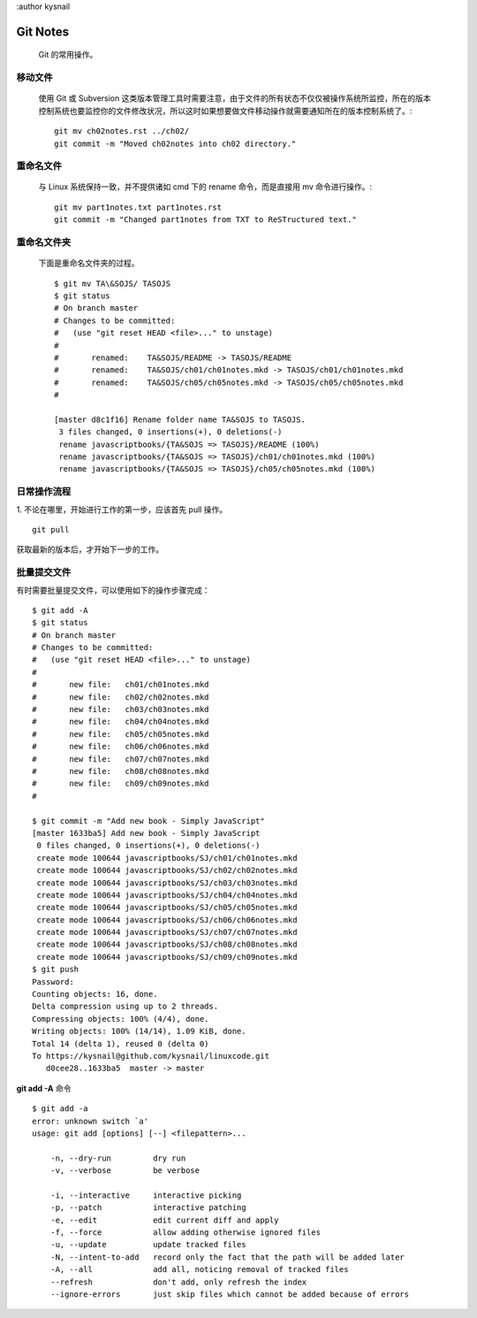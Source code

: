 :author kysnail

Git Notes
=========

    Git 的常用操作。

移动文件
--------
    使用 Git 或 Subversion 这类版本管理工具时需要注意，由于文件的所有状态不仅仅被操作系统所监控，所在的版本
    控制系统也要监控你的文件修改状况，所以这时如果想要做文件移动操作就需要通知所在的版本控制系统了。::
	git mv ch02notes.rst ../ch02/
	git commit -m "Moved ch02notes into ch02 directory."

重命名文件
----------
    与 Linux 系统保持一致，并不提供诸如 cmd 下的 rename 命令，而是直接用 mv 命令进行操作。::

	git mv part1notes.txt part1notes.rst
	git commit -m "Changed part1notes from TXT to ReSTructured text."


重命名文件夹
------------
    下面是重命名文件夹的过程。 ::

	$ git mv TA\&SOJS/ TASOJS
	$ git status
	# On branch master
	# Changes to be committed:
	#   (use "git reset HEAD <file>..." to unstage)
	#
	#	renamed:    TA&SOJS/README -> TASOJS/README
	#	renamed:    TA&SOJS/ch01/ch01notes.mkd -> TASOJS/ch01/ch01notes.mkd
	#	renamed:    TA&SOJS/ch05/ch05notes.mkd -> TASOJS/ch05/ch05notes.mkd
	#

	[master d8c1f16] Rename folder name TA&SOJS to TASOJS.
	 3 files changed, 0 insertions(+), 0 deletions(-)
	 rename javascriptbooks/{TA&SOJS => TASOJS}/README (100%)
	 rename javascriptbooks/{TA&SOJS => TASOJS}/ch01/ch01notes.mkd (100%)
	 rename javascriptbooks/{TA&SOJS => TASOJS}/ch05/ch05notes.mkd (100%)

日常操作流程
------------
1. 不论在哪里，开始进行工作的第一步，应该首先 pull 操作。
::

    git pull

获取最新的版本后，才开始下一步的工作。


批量提交文件
------------
有时需要批量提交文件，可以使用如下的操作步骤完成： ::

	$ git add -A
	$ git status
	# On branch master
	# Changes to be committed:
	#   (use "git reset HEAD <file>..." to unstage)
	#
	#	new file:   ch01/ch01notes.mkd
	#	new file:   ch02/ch02notes.mkd
	#	new file:   ch03/ch03notes.mkd
	#	new file:   ch04/ch04notes.mkd
	#	new file:   ch05/ch05notes.mkd
	#	new file:   ch06/ch06notes.mkd
	#	new file:   ch07/ch07notes.mkd
	#	new file:   ch08/ch08notes.mkd
	#	new file:   ch09/ch09notes.mkd
	#

	$ git commit -m "Add new book - Simply JavaScript"
	[master 1633ba5] Add new book - Simply JavaScript
	 0 files changed, 0 insertions(+), 0 deletions(-)
	 create mode 100644 javascriptbooks/SJ/ch01/ch01notes.mkd
	 create mode 100644 javascriptbooks/SJ/ch02/ch02notes.mkd
	 create mode 100644 javascriptbooks/SJ/ch03/ch03notes.mkd
	 create mode 100644 javascriptbooks/SJ/ch04/ch04notes.mkd
	 create mode 100644 javascriptbooks/SJ/ch05/ch05notes.mkd
	 create mode 100644 javascriptbooks/SJ/ch06/ch06notes.mkd
	 create mode 100644 javascriptbooks/SJ/ch07/ch07notes.mkd
	 create mode 100644 javascriptbooks/SJ/ch08/ch08notes.mkd
	 create mode 100644 javascriptbooks/SJ/ch09/ch09notes.mkd
	$ git push
	Password: 
	Counting objects: 16, done.
	Delta compression using up to 2 threads.
	Compressing objects: 100% (4/4), done.
	Writing objects: 100% (14/14), 1.09 KiB, done.
	Total 14 (delta 1), reused 0 (delta 0)
	To https://kysnail@github.com/kysnail/linuxcode.git
	   d0cee28..1633ba5  master -> master

**git add -A** 命令 ::

	$ git add -a
	error: unknown switch `a'
	usage: git add [options] [--] <filepattern>...

	    -n, --dry-run         dry run
	    -v, --verbose         be verbose

	    -i, --interactive     interactive picking
	    -p, --patch           interactive patching
	    -e, --edit            edit current diff and apply
	    -f, --force           allow adding otherwise ignored files
	    -u, --update          update tracked files
	    -N, --intent-to-add   record only the fact that the path will be added later
	    -A, --all             add all, noticing removal of tracked files
	    --refresh             don't add, only refresh the index
	    --ignore-errors       just skip files which cannot be added because of errors

